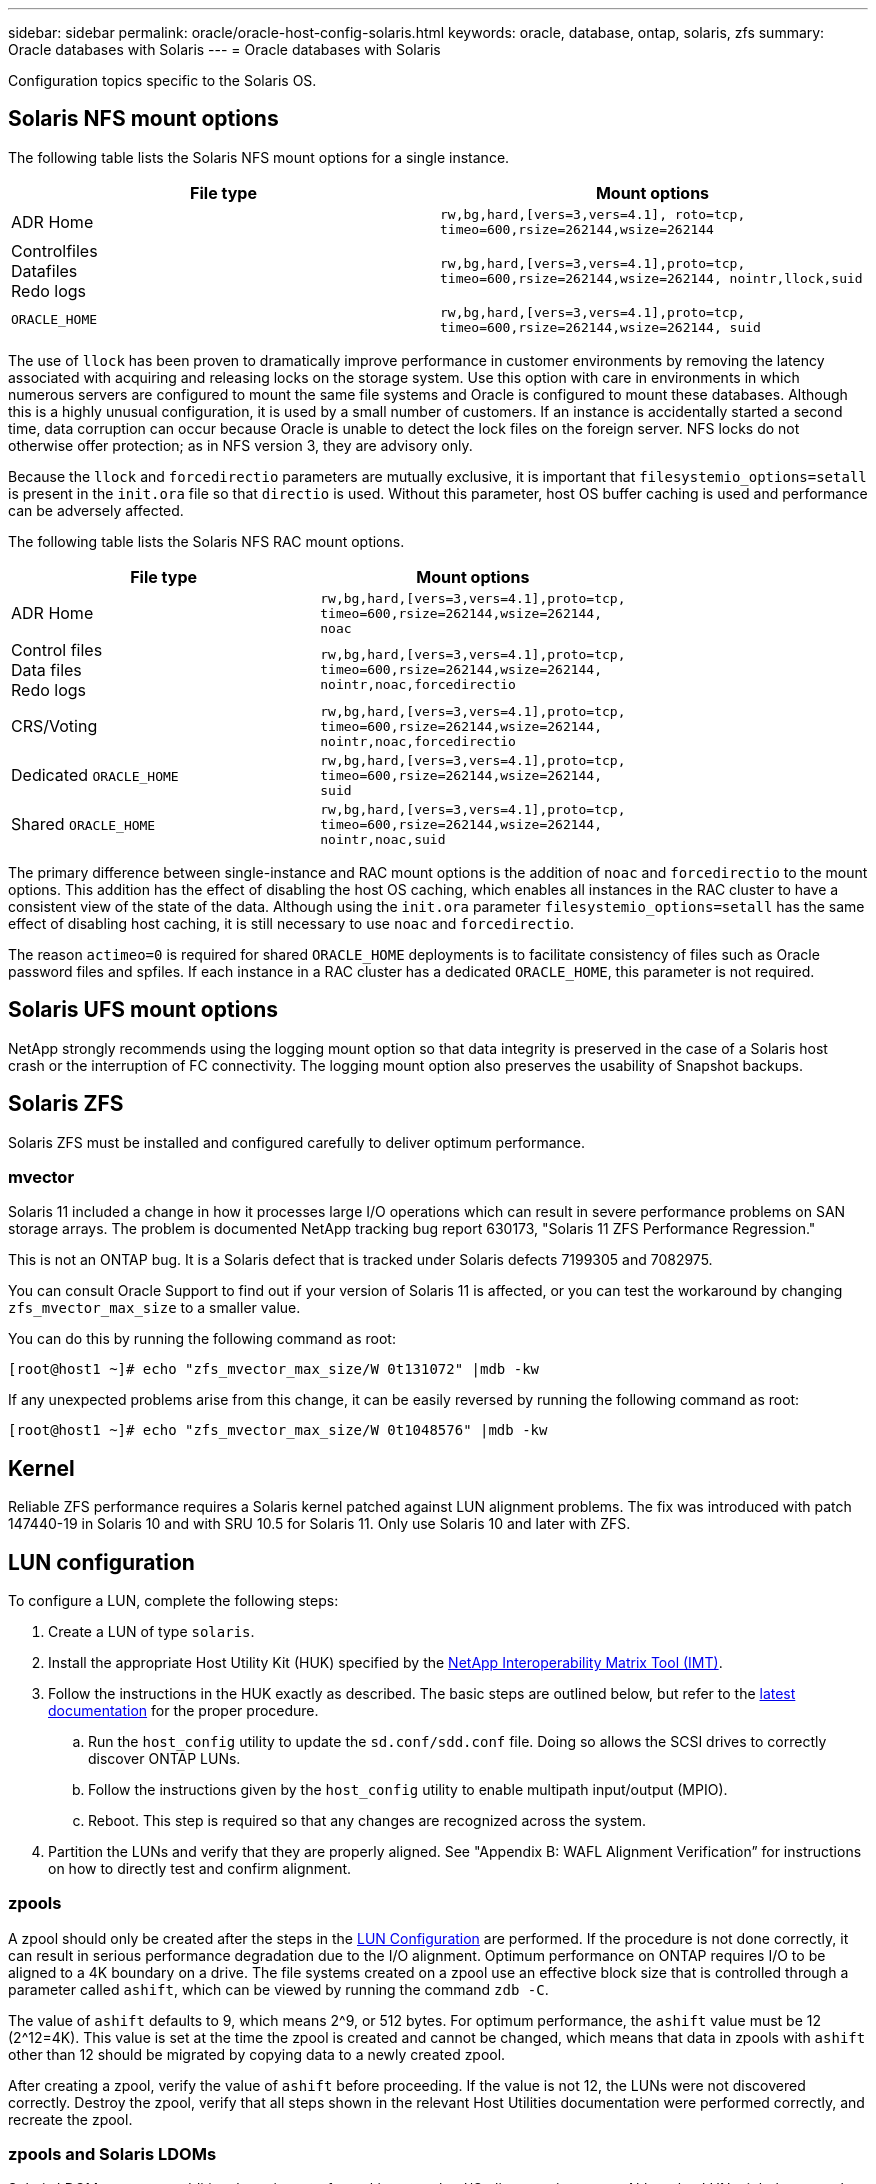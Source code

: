 ---
sidebar: sidebar
permalink: oracle/oracle-host-config-solaris.html
keywords: oracle, database, ontap, solaris, zfs
summary: Oracle databases with Solaris
---
= Oracle databases with Solaris

:hardbreaks:
:nofooter:
:icons: font
:linkattrs:
:imagesdir: ../media/

[.lead]
Configuration topics specific to the Solaris OS.

== Solaris NFS mount options
The following table lists the Solaris NFS mount options for a single instance.

|===
.^|File type |Mount options

.^|ADR Home
.^|`rw,bg,hard,[vers=3,vers=4.1], roto=tcp, timeo=600,rsize=262144,wsize=262144`
.^|Controlfiles
Datafiles
Redo logs
.^|`rw,bg,hard,[vers=3,vers=4.1],proto=tcp, timeo=600,rsize=262144,wsize=262144, nointr,llock,suid`
.^|`ORACLE_HOME`
.^|`rw,bg,hard,[vers=3,vers=4.1],proto=tcp, timeo=600,rsize=262144,wsize=262144, suid`
|===

The use of `llock` has been proven to dramatically improve performance in customer environments by removing the latency associated with acquiring and releasing locks on the storage system. Use this option with care in environments in which numerous servers are configured to mount the same file systems and Oracle is configured to mount these databases. Although this is a highly unusual configuration, it is used by a small number of customers. If an instance is accidentally started a second time, data corruption can occur because Oracle is unable to detect the lock files on the foreign server. NFS locks do not otherwise offer protection; as in NFS version 3, they are advisory only.

Because the `llock` and `forcedirectio` parameters are mutually exclusive, it is important that `filesystemio_options=setall` is present in the `init.ora` file so that `directio` is used. Without this parameter, host OS buffer caching is used and performance can be adversely affected.

The following table lists the Solaris NFS RAC mount options.

|===
.^|File type |Mount options

.^|ADR Home
.^|`rw,bg,hard,[vers=3,vers=4.1],proto=tcp,
timeo=600,rsize=262144,wsize=262144,
noac`
.^|Control files
Data files
Redo logs
.^|`rw,bg,hard,[vers=3,vers=4.1],proto=tcp,
timeo=600,rsize=262144,wsize=262144,
nointr,noac,forcedirectio`
.^|CRS/Voting
.^|`rw,bg,hard,[vers=3,vers=4.1],proto=tcp,
timeo=600,rsize=262144,wsize=262144,
nointr,noac,forcedirectio`
.^|Dedicated `ORACLE_HOME`
.^|`rw,bg,hard,[vers=3,vers=4.1],proto=tcp,
timeo=600,rsize=262144,wsize=262144,
suid`
.^|Shared `ORACLE_HOME`
.^|`rw,bg,hard,[vers=3,vers=4.1],proto=tcp,
timeo=600,rsize=262144,wsize=262144,
nointr,noac,suid`
|===

The primary difference between single-instance and RAC mount options is the addition of `noac` and `forcedirectio` to the mount options. This addition has the effect of disabling the host OS caching, which enables all instances in the RAC cluster to have a consistent view of the state of the data. Although using the `init.ora` parameter `filesystemio_options=setall` has the same effect of disabling host caching, it is still necessary to use `noac` and `forcedirectio`.

The reason `actimeo=0` is required for shared `ORACLE_HOME` deployments is to facilitate consistency of files such as Oracle password files and spfiles. If each instance in a RAC cluster has a dedicated `ORACLE_HOME`, this parameter is not required.

== Solaris UFS mount options
NetApp strongly recommends using the logging mount option so that data integrity is preserved in the case of a Solaris host crash or the interruption of FC connectivity. The logging mount option also preserves the usability of Snapshot backups.

== Solaris ZFS
Solaris ZFS must be installed and configured carefully to deliver optimum performance.

=== mvector
Solaris 11 included a change in how it processes large I/O operations which can result in severe performance problems on SAN storage arrays. The problem is documented NetApp tracking bug report 630173, "Solaris 11 ZFS Performance Regression."

This is not an ONTAP bug. It is a Solaris defect that is tracked under Solaris defects 7199305 and 7082975. 

You can consult Oracle Support to find out if your version of Solaris 11 is affected, or you can test the workaround by changing `zfs_mvector_max_size` to a smaller value.

You can do this by running the following command as root:

....
[root@host1 ~]# echo "zfs_mvector_max_size/W 0t131072" |mdb -kw
....

If any unexpected problems arise from this change, it can be easily reversed by running the following command as root:

....
[root@host1 ~]# echo "zfs_mvector_max_size/W 0t1048576" |mdb -kw
....

== Kernel
Reliable ZFS performance requires a Solaris kernel patched against LUN alignment problems. The fix was introduced with patch 147440-19 in Solaris 10 and with SRU 10.5 for Solaris 11. Only use Solaris 10 and later with ZFS.

== LUN configuration
To configure a LUN, complete the following steps:

. Create a LUN of type `solaris`.
. Install the appropriate Host Utility Kit (HUK) specified by the link:https://imt.netapp.com/matrix/#search[NetApp Interoperability Matrix Tool (IMT)^].
. Follow the instructions in the HUK exactly as described. The basic steps are outlined below, but refer to the link:https://docs.netapp.com/us-en/ontap-sanhost/index.html[latest documentation^] for the proper procedure.
.. Run the `host_config` utility to update the `sd.conf/sdd.conf` file. Doing so allows the SCSI drives to correctly discover ONTAP LUNs.
.. Follow the instructions given by the `host_config` utility to enable multipath input/output (MPIO).
.. Reboot. This step is required so that any changes are recognized across the system.
. Partition the LUNs and verify that they are properly aligned. See "Appendix B: WAFL Alignment Verification” for instructions on how to directly test and confirm alignment.

=== zpools
A zpool should only be created after the steps in the link:oracle-host-config-solaris.html#lun-configuration[LUN Configuration] are performed. If the procedure is not done correctly, it can result in serious performance degradation due to the I/O alignment. Optimum performance on ONTAP requires I/O to be aligned to a 4K boundary on a drive. The file systems created on a zpool use an effective block size that is controlled through a parameter called `ashift`, which can be viewed by running the command `zdb -C`.

The value of `ashift` defaults to 9, which means 2^9, or 512 bytes. For optimum performance, the `ashift` value must be 12 (2^12=4K). This value is set at the time the zpool is created and cannot be changed, which means that data in zpools with `ashift` other than 12 should be migrated by copying data to a newly created zpool.

After creating a zpool, verify the value of `ashift` before proceeding. If the value is not 12, the LUNs were not discovered correctly. Destroy the zpool, verify that all steps shown in the relevant Host Utilities documentation were performed correctly, and recreate the zpool.

=== zpools and Solaris LDOMs
Solaris LDOMs create an additional requirement for making sure that I/O alignment is correct. Although a LUN might be properly discovered as a 4K device, a virtual vdsk device on an LDOM does not inherit the configuration from the I/O domain. The vdsk based on that LUN defaults back to a 512-byte block.

An additional configuration file is required. First, the individual LDOM's must be patched for Oracle bug 15824910 to enable the additional configuration options. This patch has been ported into all currently used versions of Solaris. Once the LDOM is patched, it is ready for configuration of the new properly aligned LUNs as follows:

. Identify the LUN or LUNs to be used in the new zpool. In this example, it is the c2d1 device.
+
....
[root@LDOM1 ~]# echo | format
Searching for disks...done
AVAILABLE DISK SELECTIONS:
  0. c2d0 <Unknown-Unknown-0001-100.00GB>
     /virtual-devices@100/channel-devices@200/disk@0
  1. c2d1 <SUN-ZFS Storage 7330-1.0 cyl 1623 alt 2 hd 254 sec 254>
     /virtual-devices@100/channel-devices@200/disk@1
....

. Retrieve the vdc instance of the devices to be used for a ZFS pool:
+
....
[root@LDOM1 ~]#  cat /etc/path_to_inst
#
# Caution! This file contains critical kernel state
#
"/fcoe" 0 "fcoe"
"/iscsi" 0 "iscsi"
"/pseudo" 0 "pseudo"
"/scsi_vhci" 0 "scsi_vhci"
"/options" 0 "options"
"/virtual-devices@100" 0 "vnex"
"/virtual-devices@100/channel-devices@200" 0 "cnex"
"/virtual-devices@100/channel-devices@200/disk@0" 0 "vdc"
"/virtual-devices@100/channel-devices@200/pciv-communication@0" 0 "vpci"
"/virtual-devices@100/channel-devices@200/network@0" 0 "vnet"
"/virtual-devices@100/channel-devices@200/network@1" 1 "vnet"
"/virtual-devices@100/channel-devices@200/network@2" 2 "vnet"
"/virtual-devices@100/channel-devices@200/network@3" 3 "vnet"
"/virtual-devices@100/channel-devices@200/disk@1" 1 "vdc" << We want this one
....

. Edit `/platform/sun4v/kernel/drv/vdc.conf`:
+
....
block-size-list="1:4096";
....
+
This means that device instance 1 is assigned a block size of 4096.
+
As an additional example, assume vdsk instances 1 through 6 need to be configured for a 4K block size and `/etc/path_to_inst` reads as follows:
+
....
"/virtual-devices@100/channel-devices@200/disk@1" 1 "vdc"
"/virtual-devices@100/channel-devices@200/disk@2" 2 "vdc"
"/virtual-devices@100/channel-devices@200/disk@3" 3 "vdc"
"/virtual-devices@100/channel-devices@200/disk@4" 4 "vdc"
"/virtual-devices@100/channel-devices@200/disk@5" 5 "vdc"
"/virtual-devices@100/channel-devices@200/disk@6" 6 "vdc"
....

. The final `vdc.conf` file should contain the following:
+
....
block-size-list="1:8192","2:8192","3:8192","4:8192","5:8192","6:8192";
....
+
|===
.^|Caution

.^|The LDOM must be rebooted after vdc.conf is configured and the vdsk is created. This step cannot be avoided. The block size change only takes effect after a reboot. Proceed with zpool configuration and ensure that ashift is properly set to 12 as described previously.
|===

=== ZFS Intent Log (ZIL)
Generally, there is no reason to locate the ZFS Intent Log (ZIL) on a different device. The log can share space with the main pool. The primary use of a separate ZIL is when using physical drives that lack the write caching features in modern storage arrays.

=== logbias
Set the `logbias` parameter on ZFS file systems hosting Oracle data.

....
zfs set logbias=throughput <filesystem>
....

Using this parameter reduces overall write levels. Under the defaults, written data is committed first to the ZIL and then to the main storage pool. This approach is appropriate for a configuration using a plain drive configuration, which includes an SSD-based ZIL device and spinning media for the main storage pool. This is because it allows a commit to occur in a single I/O transaction on the lowest latency media available.

When using a modern storage array that includes its own caching capability, this approach is not generally necessary. Under rare circumstances, it might be desirable to commit a write with a single transaction to the log, such as a workload that consists of highly concentrated, latency-sensitive random writes. There are consequences in the form of write amplification because the logged data is eventually written to the main storage pool, resulting in a doubling of the write activity.

=== Direct I/O
Many applications, including Oracle products, can bypass the host buffer cache by enabling direct I/O. This strategy does not work as expected with ZFS file systems. Although the host buffer cache is bypassed, ZFS itself continues to cache data. This action can result in misleading results when using tools such as fio or sio to perform performance tests because it is difficult to predict whether I/O is reaching the storage system or whether it is being cached locally within the OS. This action also makes it very difficult to use such synthetic tests to compare ZFS performance to other file systems. As a practical matter, there is little to no difference in file system performance under real user workloads.

=== Multiple zpools
Snapshot-based backups, restores, clones, and archiving of ZFS-based data must be performed at the level of the zpool and typically requires multiple zpools. A zpool is analogous to an LVM disk group and should be configured using the same rules. For example, a database is probably best laid out with the datafiles residing on `zpool1` and the archive logs, control files, and redo logs residing on `zpool2`. This approach permits a standard hot backup in which the database is placed in hot backup mode, followed by a snapshot of `zpool1`. The database is then removed from hot backup mode, the log archive is forced, and a snapshot of `zpool2` is created. A restore operation requires unmounting the zfs file systems and offlining the zpool in its entirety, following by a SnapRestore restore operation. The zpool can then be brought online again and the database recovered.

=== filesystemio_options
The Oracle parameter `filesystemio_options` works differently with ZFS. If `setall` or `directio` is used, write operations are synchronous and bypass the OS buffer cache, but reads are buffered by ZFS. This action causes difficulties in performance analysis because I/O is sometimes intercepted and serviced by the ZFS cache, making storage latency and total I/O less than it might appear to be.
